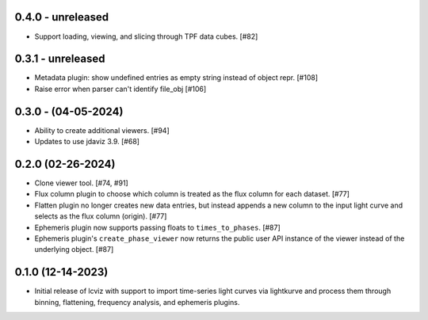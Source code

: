 0.4.0 - unreleased
------------------

* Support loading, viewing, and slicing through TPF data cubes. [#82]

0.3.1 - unreleased
------------------

* Metadata plugin: show undefined entries as empty string instead of object repr. [#108]

* Raise error when parser can't identify file_obj [#106]

0.3.0 - (04-05-2024)
--------------------

* Ability to create additional viewers. [#94]

* Updates to use jdaviz 3.9. [#68]

0.2.0 (02-26-2024)
------------------

* Clone viewer tool. [#74, #91]

* Flux column plugin to choose which column is treated as the flux column for each dataset. [#77]

* Flatten plugin no longer creates new data entries, but instead appends a new column to the input
  light curve and selects as the flux column (origin). [#77]

* Ephemeris plugin now supports passing floats to ``times_to_phases``. [#87]

* Ephemeris plugin's ``create_phase_viewer`` now returns the public user API instance of the viewer
  instead of the underlying object. [#87]

0.1.0 (12-14-2023)
------------------

* Initial release of lcviz with support to import time-series light curves via lightkurve and
  process them through binning, flattening, frequency analysis, and ephemeris plugins.
